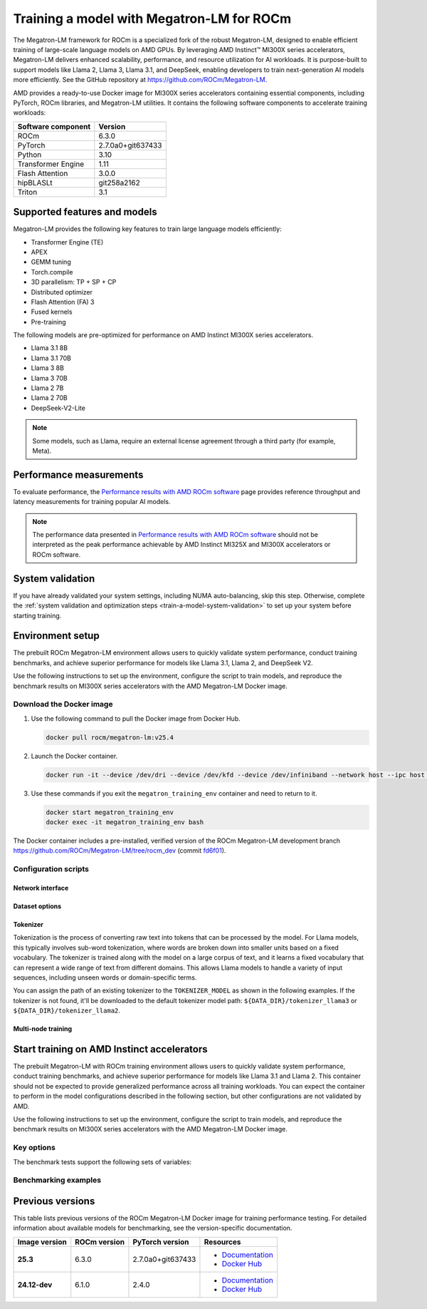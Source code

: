 .. meta::
   :description: How to train a model using Megatron-LM for ROCm.
   :keywords: ROCm, AI, LLM, train, Megatron-LM, megatron, Llama, tutorial, docker, torch

******************************************
Training a model with Megatron-LM for ROCm
******************************************

The Megatron-LM framework for ROCm is a specialized fork of the robust Megatron-LM,
designed to enable efficient training of large-scale language models on AMD
GPUs. By leveraging AMD Instinct™ MI300X series accelerators, Megatron-LM delivers
enhanced scalability, performance, and resource utilization for AI workloads.
It is purpose-built to support models like Llama 2, Llama 3, Llama 3.1, and
DeepSeek, enabling developers to train next-generation AI models more
efficiently. See the GitHub repository at `<https://github.com/ROCm/Megatron-LM>`__.

AMD provides a ready-to-use Docker image for MI300X series accelerators containing
essential components, including PyTorch, ROCm libraries, and Megatron-LM
utilities. It contains the following software components to accelerate training
workloads:

+--------------------------+--------------------------------+
| Software component       | Version                        |
+==========================+================================+
| ROCm                     | 6.3.0                          |
+--------------------------+--------------------------------+
| PyTorch                  | 2.7.0a0+git637433              |
+--------------------------+--------------------------------+
| Python                   | 3.10                           |
+--------------------------+--------------------------------+
| Transformer Engine       | 1.11                           |
+--------------------------+--------------------------------+
| Flash Attention          | 3.0.0                          |
+--------------------------+--------------------------------+
| hipBLASLt                | git258a2162                    |
+--------------------------+--------------------------------+
| Triton                   | 3.1                            |
+--------------------------+--------------------------------+

Supported features and models
=============================

Megatron-LM provides the following key features to train large language models efficiently:

- Transformer Engine (TE)

- APEX

- GEMM tuning

- Torch.compile

- 3D parallelism: TP + SP + CP

- Distributed optimizer

- Flash Attention (FA) 3

- Fused kernels

- Pre-training

.. _amd-megatron-lm-model-support:

The following models are pre-optimized for performance on AMD Instinct MI300X series accelerators.

* Llama 3.1 8B

* Llama 3.1 70B

* Llama 3 8B

* Llama 3 70B

* Llama 2 7B

* Llama 2 70B

* DeepSeek-V2-Lite

.. note::

   Some models, such as Llama, require an external license agreement through
   a third party (for example, Meta).

.. _amd-megatron-lm-performance-measurements:

Performance measurements
========================

To evaluate performance, the
`Performance results with AMD ROCm software <https://www.amd.com/en/developer/resources/rocm-hub/dev-ai/performance-results.html#tabs-a8deaeb413-item-21cea50186-tab>`_
page provides reference throughput and latency measurements for training
popular AI models.

.. note::

   The performance data presented in
   `Performance results with AMD ROCm software <https://www.amd.com/en/developer/resources/rocm-hub/dev-ai/performance-results.html#tabs-a8deaeb413-item-21cea50186-tab>`_
   should not be interpreted as the peak performance achievable by AMD
   Instinct MI325X and MI300X accelerators or ROCm software.

System validation
=================

If you have already validated your system settings, including NUMA
auto-balancing, skip this step. Otherwise, complete the :ref:`system validation
and optimization steps <train-a-model-system-validation>` to set up your system
before starting training.

.. _mi300x-amd-megatron-lm-training:

Environment setup
=================

The prebuilt ROCm Megatron-LM environment allows users to quickly validate system performance, conduct
training benchmarks, and achieve superior performance for models like Llama 3.1, Llama 2, and DeepSeek V2.

Use the following instructions to set up the environment, configure the script to train models, and
reproduce the benchmark results on MI300X series accelerators with the AMD Megatron-LM Docker
image.

.. _amd-megatron-lm-requirements:
 
Download the Docker image
-------------------------

1. Use the following command to pull the Docker image from Docker Hub.

   .. code-block:: shell

      docker pull rocm/megatron-lm:v25.4

2. Launch the Docker container.

   .. code-block:: shell

      docker run -it --device /dev/dri --device /dev/kfd --device /dev/infiniband --network host --ipc host --group-add video --cap-add SYS_PTRACE --security-opt seccomp=unconfined --privileged -v $HOME:$HOME -v  $HOME/.ssh:/root/.ssh --shm-size 64G --name megatron_training_env rocm/megatron-lm:v25.4

3. Use these commands if you exit the ``megatron_training_env`` container and need to return to it.

   .. code-block:: shell

      docker start megatron_training_env
      docker exec -it megatron_training_env bash

The Docker container includes a pre-installed, verified version of the ROCm Megatron-LM development branch `<https://github.com/ROCm/Megatron-LM/tree/rocm_dev>`__
(commit `fd6f01 <https://github.com/ROCm/Megatron-LM/tree/fd6f0d11d7f9480ace32f22eb7e4dab5314fa350>`_).

.. _amd-megatron-lm-environment-setup:

Configuration scripts
---------------------

.. tab-set::

   .. tab-item:: Llama
      :sync: llama

      If you're working with Llama 2 7B or Llama 2 70 B, use the ``train_llama2.sh`` configuration
      script in the ``examples/llama`` directory of
      `<https://github.com/ROCm/Megatron-LM/tree/rocm_dev/examples/llama>`__.
      Likewise, if you're working with Llama 3 or Llama 3.1, use ``train_llama3.sh`` and update
      the configuration script accordingly.

   .. tab-item:: DeepSeek V2
      :sync: deepseek

      Use the ``train_deepseek_v2.sh`` configuration script in the ``examples/deepseek_v2``
      directory of
      `<https://github.com/ROCm/Megatron-LM/tree/rocm_dev/examples/deepseek_v2>`__
      and update the configuration script accordingly.

Network interface
^^^^^^^^^^^^^^^^^

.. tab-set::

   .. tab-item:: Llama
      :sync: llama

      To avoid connectivity issues in multi-node deployments, ensure the correct network interface
      is set in your training scripts.

      1. Run the following command (outside the container) to find the active network interface on your system.

         .. code-block:: shell

            ip a

      2. Update the ``NCCL_SOCKET_IFNAME`` and ``GLOO_SOCKET_IFNAME`` variables with your system’s network interface. For
         example:

         .. code-block:: shell

            export NCCL_SOCKET_IFNAME=ens50f0np0

            export GLOO_SOCKET_IFNAME=ens50f0np0

Dataset options
^^^^^^^^^^^^^^^

.. tab-set::

   .. tab-item:: Llama
      :sync: llama

      You can use either mock data or real data for training.

      * Mock data can be useful for testing and validation. Use the ``MOCK_DATA`` variable to toggle between mock and real data. The default
        value is ``1`` for enabled.

        .. code-block:: bash

           MOCK_DATA=1

      * If you're using a real dataset, update the ``DATA_PATH`` variable to point to the location of your dataset.

        .. code-block:: bash

           MOCK_DATA=0

           DATA_PATH="/data/bookcorpus_text_sentence"  # Change to where your dataset is stored

        Ensure that the files are accessible inside the Docker container.

        To download the dataset, set the ``DATASET`` variable to the dataset you'd like to use. Two datasets are supported: ``DATASET=wiki`` and ``DATASET=bookcorpus``.
        Use the following command to download the dataset.

        .. code-block:: shell

           DATASET=wiki bash examples/llama/prepare_dataset.sh # For wiki-en dataset
           DATASET=bookcorpus bash examples/llama/prepare_dataset.sh # For bookcorpus dataset

   .. tab-item:: DeepSeek V2
      :sync: deepseek

      If you don't already have the dataset, download the DeepSeek dataset using the following
      commands:

      .. code-block:: shell

         mkdir deepseek-datasets
         cd deepseek-datasets
         wget https://atp-modelzoo-wlcb-pai.oss-cn-wulanchabu.aliyuncs.com/release/models/pai-megatron-patch/deepseek-datasets/SlimPajama.json
         wget https://atp-modelzoo-wlcb-pai.oss-cn-wulanchabu.aliyuncs.com/release/models/pai-megatron-patch/deepseek-datasets/alpaca_zh-train.json
         wget https://atp-modelzoo-wlcb-pai.oss-cn-wulanchabu.aliyuncs.com/release/models/pai-megatron-patch/deepseek-datasets/alpaca_zh-valid.json
         wget https://atp-modelzoo-wlcb-pai.oss-cn-wulanchabu.aliyuncs.com/release/models/pai-megatron-patch/deepseek-datasets/mmap_deepseekv2_datasets_text_document.bin
         wget https://atp-modelzoo-wlcb-pai.oss-cn-wulanchabu.aliyuncs.com/release/models/pai-megatron-patch/deepseek-datasets/mmap_deepseekv2_datasets_text_document.idx

      You can use either mock data or real data for training.

      * Mock data can be useful for testing and validation. Use the ``MOCK_DATA`` variable to toggle between mock and real data. The default
        value is ``1`` for enabled.

        .. code-block:: bash

           MOCK_DATA=1

      * If you're using a real dataset, update the ``DATA_DIR`` variable to point to the location of your dataset.

        .. code-block:: bash

           MOCK_DATA=0

           DATA_DIR="/root/data/deepseek-datasets"  # Change to where your dataset is stored

        Ensure that the files are accessible inside the Docker container.

Tokenizer
^^^^^^^^^

Tokenization is the process of converting raw text into tokens that can be processed by the model. For Llama
models, this typically involves sub-word tokenization, where words are broken down into smaller units based on
a fixed vocabulary. The tokenizer is trained along with the model on a large corpus of text, and it learns a
fixed vocabulary that can represent a wide range of text from different domains. This allows Llama models to
handle a variety of input sequences, including unseen words or domain-specific terms.

You can assign the path of an existing tokenizer to the ``TOKENIZER_MODEL`` as shown in the following examples.
If the tokenizer is not found, it'll be downloaded to the default tokenizer model path: ``${DATA_DIR}/tokenizer_llama3``
or ``${DATA_DIR}/tokenizer_llama2``.

.. tab-set::

   .. tab-item:: Llama
      :sync: llama

      To train any of the Llama 2 models that :ref:`this Docker image supports <amd-megatron-lm-model-support>`, use the ``Llama2Tokenizer``
      or the default ``HuggingFaceTokenizer``.

      To train any of Llama 3 and Llama 3.1 models that this Docker image supports, use the ``HuggingFaceTokenizer``.
      Set the Hugging Face model path in the ``TOKENIZER_MODEL`` variable.

      For example, if you're using the Llama 3.1 8B model:

      .. code-block:: shell

         TOKENIZER_MODEL=meta-llama/Llama-3.1-8B

      .. note::

         If you don't already have the Llama 3.1 tokenizer locally, set your
         personal Hugging Face access token ``HF_TOKEN`` to download the
         tokenizer. If you encounter the following error, set ``HF_TOKEN`` to
         your access-authorized Hugging Face token.

         .. code-block:: shell

            OSError: You are trying to access a gated repo.

            # pass your HF_TOKEN
            export HF_TOKEN=$your_personal_hf_token

   .. tab-item:: DeepSeek V2
      :sync: deepseek

      To train any of the DeepSeek V2 models that :ref:`this Docker image supports <amd-megatron-lm-model-support>`, use the ``DeepSeekV2Tokenizer``.

Multi-node training
^^^^^^^^^^^^^^^^^^^

.. tab-set::

   .. tab-item:: Llama
      :sync: llama

      If you're running multi-node training, update the following environment variables. They can
      also be passed as command line arguments.

      * Change ``localhost`` to the master node's hostname:

        .. code-block:: shell

           MASTER_ADDR="${MASTER_ADDR:-localhost}"

      * Set the number of nodes you want to train on (for instance, ``2``, ``4``, ``8``):

        .. code-block:: shell

           NNODES="${NNODES:-1}"

      * Set the rank of each node (0 for master, 1 for the first worker node, and so on):

        .. code-block:: shell

           NODE_RANK="${NODE_RANK:-0}"

      * Set ``DATA_CACHE_PATH`` to a common directory accessible by all the nodes (for example, an
        NFS directory) for multi-node runs:

        .. code-block:: shell

           DATA_CACHE_PATH=/root/cache # Set to a common directory for multi-node runs

      * For multi-node runs, make sure the correct network drivers are installed on the nodes. If
        inside a Docker container, either install the drivers inside the Docker container or pass the network
        drivers from the host while creating the Docker container.

        .. code-block:: shell

           # Specify which RDMA interfaces to use for communication
           export NCCL_IB_HCA=rdma0,rdma1,rdma2,rdma3,rdma4,rdma5,rdma6,rdma7

Start training on AMD Instinct accelerators
===========================================

The prebuilt Megatron-LM with ROCm training environment allows users to quickly validate
system performance, conduct training benchmarks, and achieve superior
performance for models like Llama 3.1 and Llama 2. This container should not be
expected to provide generalized performance across all training workloads. You
can expect the container to perform in the model configurations described in
the following section, but other configurations are not validated by AMD.

Use the following instructions to set up the environment, configure the script
to train models, and reproduce the benchmark results on MI300X series
accelerators with the AMD Megatron-LM Docker image.

.. tab-set::

   .. tab-item:: Llama
      :sync: llama

      .. tab-set::

         .. tab-item:: Single node training
            :sync: single-node

            To run training on a single node, navigate to the Megatron-LM folder and use one of the
            following commands.

            - For Llama 3.1 8B FP8:

              .. code-block:: shell

                 TEE_OUTPUT=1 MBS=2 BS=128 TP=1 TE_FP8=1 SEQ_LENGTH=8192 MODEL_SIZE=8 TOTAL_ITERS=50 bash examples/llama/train_llama3.sh

            - For Llama 3.1 8B BF16:

              .. code-block:: shell

                 TEE_OUTPUT=1 MBS=2 BS=128 TP=1 TE_FP8=0 SEQ_LENGTH=8192 MODEL_SIZE=8 TOTAL_ITERS=50 bash examples/llama/train_llama3.sh

            - For Llama 2 7B FP8:

              .. code-block:: shell

                 TEE_OUTPUT=1 MBS=4 BS=256 TP=1 TE_FP8=1 SEQ_LENGTH=4096 MODEL_SIZE=7 TOTAL_ITERS=50 bash examples/llama/train_llama2.sh

            - For Llama 2 7B BF16:

              .. code-block:: shell

                 TEE_OUTPUT=1 MBS=4 BS=256 TP=1 TE_FP8=0 SEQ_LENGTH=4096 MODEL_SIZE=7 TOTAL_ITERS=50 bash examples/llama/train_llama2.sh

            To run training with FSDP2 enabled, add the ``FSDP=1`` argument. For example:

            - For Llama 3 70B BF16:

              .. code-block:: shell

                 TEE_OUTPUT=1 MBS=3 BS=24 TP=1 TE_FP8=0 FSDP=1 RECOMPUTE=1 SEQ_LENGTH=8192 MODEL_SIZE=70 TOTAL_ITERS=50 bash examples/llama/train_llama3.sh

            - For Llama 2 70B BF16:

              .. code-block:: shell

                 TEE_OUTPUT=1 MBS=3 BS=56 TP=1 TE_FP8=0 FSDP=1 RECOMPUTE=1 SEQ_LENGTH=4096 MODEL_SIZE=70 TOTAL_ITERS=50 bash examples/llama/train_llama2.sh

            .. note::

               It's suggested to use ``TP=1`` when FSDP is enabled for higher throughput. FSDP2 is not supported with pipeline parallelism,
               expert parallelism, MCore's distributed optimizer, gradient accumulation fusion, and ``FP16`` precision.

         .. tab-item:: Multi-node training
            :sync: multi-node

            To run training on multiple nodes, launch the Docker container on each node. For example, for a two node setup (``NODE0`` as the master node), use these commands.

            * On the master node ``NODE0``:

              .. code-block:: shell

                 TEE_OUTPUT=1 MBS=2 BS=256 TP=1 TE_FP8=1 SEQ_LENGTH=8192 MODEL_SIZE=8 MASTER_ADDR=IP_NODE0 NNODES=2 NODE_RANK=0 bash examples/llama/train_llama3.sh

            * On the worker node ``NODE1``:

              .. code-block:: shell

                 TEE_OUTPUT=1 MBS=2 BS=256 TP=1 TE_FP8=1 SEQ_LENGTH=8192 MODEL_SIZE=8 MASTER_ADDR=IP_NODE0 NNODES=2 NODE_RANK=1 bash examples/llama/train_llama3.sh


   .. tab-item:: DeepSeek V2
      :sync: deepseek

      To run the training on a single node, go to ``/Megatron-LM`` folder and use the following command:

      .. code-block:: shell

         cd /workspace/Megatron-LM
         GEMM_TUNING=1 PR=bf16 MBS=4 AC=none SEQ_LEN=4096 PAD_LEN=4096 TRAIN_ITERS=50 bash examples/deepseek_v2/train_deepseekv2.sh

Key options
-----------

.. _amd-megatron-lm-benchmark-test-vars:

The benchmark tests support the following sets of variables:

.. tab-set::

   .. tab-item:: Llama
      :sync: llama

      ``TEE_OUTPUT``
        ``1`` to enable training logs or ``0`` to disable.

      ``TE_FP8``
        ``0`` for B16 or ``1`` for FP8 -- ``0`` by default.

      ``GEMM_TUNING``
        ``1`` to enable GEMM tuning, which boosts performance by using the best GEMM kernels.

      ``USE_FLASH_ATTN``
        ``1`` to enable Flash Attention.

      ``FSDP``
        ``1`` to enable PyTorch FSDP2. If FSDP is enabled, ``--use-distributed-optimizer``,
        ``--overlap-param-gather``, and ``--sequence-parallel`` are automaticallyu disabled.

      ``ENABLE_PROFILING``
        ``1`` to enable PyTorch profiling for performance analysis.

      ``transformer-impl``
        ``transformer_engine`` to use the Transformer Engine (TE) or ``local`` to disable TE.

      ``MODEL_SIZE``
        ``8B`` or ``70B`` for Llama 3 and 3.1. ``7B`` or ``70B`` for Llama 2.

      ``TOTAL_ITERS``
        The total number of iterations -- ``10`` by default.

      ``MOCK_DATA``
        ``1`` to use mock data or ``0`` to use real data you provide.

      ``MBS``
        Micro batch size.

      ``BS``
        Global batch size.

      ``TP``
        Tensor parallel (``1``, ``2``, ``4``, ``8``). ``TP`` is disabled when ``FSDP`` is turned on.

      ``SEQ_LENGTH``
        Input sequence length.

   .. tab-item:: DeepSeek V2
      :sync: deepseek

      ``PR``
        Precision for training. ``bf16`` for BF16 (default) or ``fp8`` for FP8 GEMMs.

      ``GEMM_TUNING``
        ``1`` to enable GEMM tuning, which boosts performance by using the best GEMM kernels.

      ``TRAIN_ITERS``
        The total number of iterations.

      ``MOCK_DATA``
        ``1`` to use mock data or ``0`` to use real data you provide.

      ``MBS``
        Micro batch size.

      ``GBS``
        Global batch size.

      ``SEQ_LEN``
        Input sequence length.

      ``AC``
        Activation checkpointing (``none``, ``sel``, or ``full``) -- ``sel`` by default.

Benchmarking examples
---------------------

.. tab-set::

   .. tab-item:: Llama
      :sync: llama

      .. tab-set::

         .. tab-item:: Single node training
            :sync: single-node

            Use this command to run training with Llama 2 7B model on a single node. You can specify MBS, BS, FP,
            datatype, and so on.

            .. code-block:: bash

               TEE_OUTPUT=1 MBS=5 BS=120 TP=8 TE_FP8=0 NO_TORCH_COMPILE=1
               SEQ_LENGTH=4096 bash examples/llama/train_llama2.sh

            You can find the training logs at the location defined in ``$TRAIN_LOG`` in the :ref:`configuration script <amd-megatron-lm-environment-setup>`.

            See the sample output:

            .. image:: ../../../../data/how-to/rocm-for-ai/llama2-7b-training-log-sample.png
               :width: 800

         .. tab-item:: Multi-node training
            :sync: multi-node

            Launch the Docker container on each node.

            In this example, run training with Llama 2 7B model on 2 nodes with specific MBS, BS, FP, datatype, and
            so on.

            On the master node:

            .. code-block:: bash

               TEE_OUTPUT=1 MBS=4 BS=64 TP=8 TE_FP8=0 NO_TORCH_COMPILE=1
               SEQ_LENGTH=4096 bash examples/llama/train_llama2.sh

            On the worker node:

            .. code-block:: bash

               TEE_OUTPUT=1 MBS=4 BS=64 TP=8 TE_FP8=0 NO_TORCH_COMPILE=1
               SEQ_LENGTH=4096 bash examples/llama/train_llama2.sh

            You can find the training logs at the location defined in ``$TRAIN_LOG`` in the :ref:`configuration script <amd-megatron-lm-environment-setup>`.

            Sample output for 2-node training:

            Master node:

            .. image:: ../../../../data/how-to/rocm-for-ai/2-node-training-master.png
               :width: 800

            Worker node:

            .. image:: ../../../../data/how-to/rocm-for-ai/2-node-training-worker.png
               :width: 800

Previous versions
=================

This table lists previous versions of the ROCm Megatron-LM Docker image for training
performance testing. For detailed information about available models for
benchmarking, see the version-specific documentation.

.. list-table::
   :header-rows: 1
   :stub-columns: 1

   * - Image version
     - ROCm version
     - PyTorch version
     - Resources

   * - 25.3
     - 6.3.0
     - 2.7.0a0+git637433 
     - 
       * `Documentation <https://rocm.docs.amd.com/en/docs-6.3.2/how-to/rocm-for-ai/training/benchmark-docker/megatron-lm.html>`_
       * `Docker Hub <https://hub.docker.com/layers/rocm/megatron-lm/v25.3/images/sha256-1e6ed9bdc3f4ca397300d5a9907e084ab5e8ad1519815ee1f868faf2af1e04e2>`_

   * - 24.12-dev
     - 6.1.0
     - 2.4.0
     - 
       * `Documentation <https://rocm.docs.amd.com/en/docs-6.3.0/how-to/rocm-for-ai/train-a-model.html>`_
       * `Docker Hub <https://hub.docker.com/layers/rocm/megatron-lm/24.12-dev/images/sha256-5818c50334ce3d69deeeb8f589d83ec29003817da34158ebc9e2d112b929bf2e>`_
